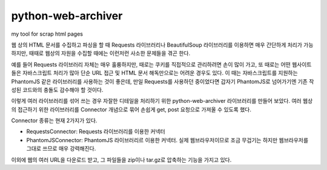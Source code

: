 python-web-archiver
===================
my tool for scrap html pages

웹 상의 HTML 문서를 수집하고 파싱을 할 때 Requests 라이브러리나 BeautifulSoup 라이브러리를 이용하면 매우 간단하게 처리가 가능하지만,
때때로 웹상의 자원을 수집할 때에는 이런저런 사소한 문제들을 겪곤 한다.

예를 들어 Requests 라이브러리 자체는 매우 훌륭하지만, 때로는 쿠키를 직접적으로 관리하려면 손이 많이 가고, 또 때로는 어떤 웹사이트들은 자바스크립트 처리가 많아
단순 URL 접근 및 HTML 문서 해독만으로는 어려운 경우도 있다. 이 때는 자바스크립트를 지원하는 PhantomJS 같은 라이브러리를 사용하는 것이 좋은데,
만일 Requests를 사용하던 중이었다면 갑자기 PhantomJS로 넘어가기엔 기존 작성된 코드와의 충돌도 감수해야 할 것이다.

이렇게 여러 라이브러리를 섞어 쓰는 경우 자잘한 디테일을 처리하기 위한 python-web-archiver 라이브러리를 만들어 보았다.
여러 웹상의 접근하기 위한 라이브러리를 Connector 개념으로 묶어 손쉽게 get, post 요청으로 가져올 수 있도록 했다.

Connector 종류는 현재 2가지가 있다.

* RequestsConnector: Requests 라이브러리를 이용한 커넥터
* PhantomJSConnector: PhantomJS 라이브러리르 이용한 커넥터. 실제 웹브라우저이므로 조금 무겁기는 하지만 웹브라우저를 그대로 쓰므로 매우 강력해진다.

이외에 웹의 여러 URL을 다운로드 받고, 그 파일들을 zip이나 tar.gz로 압축하는 기능을 가지고 있다.
